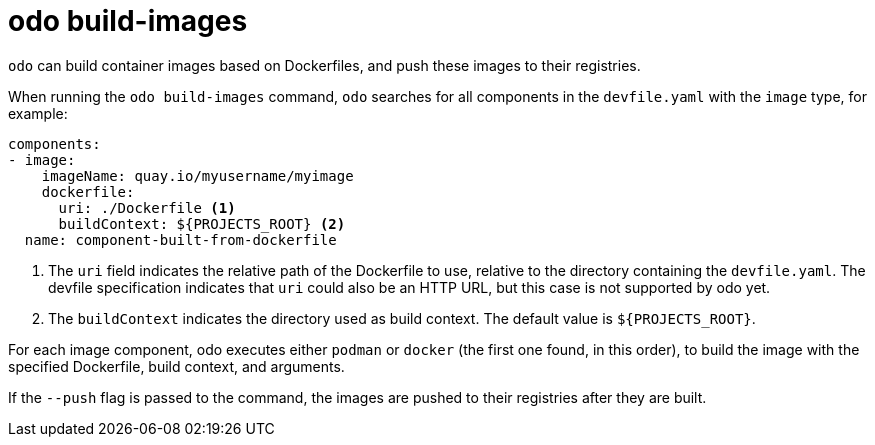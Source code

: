 :_content-type: REFERENCE
[id="odo-build-images_{context}"]
= odo build-images

`odo` can build container images based on Dockerfiles, and push these images to their registries.

When running the `odo build-images` command, `odo` searches for all components in the `devfile.yaml` with the `image` type, for example:

[source,yaml]
----
components:
- image:
    imageName: quay.io/myusername/myimage
    dockerfile:
      uri: ./Dockerfile <.>
      buildContext: ${PROJECTS_ROOT} <.>
  name: component-built-from-dockerfile
----
<.> The `uri` field indicates the relative path of the Dockerfile to use, relative to the directory containing the `devfile.yaml`. The devfile specification indicates that `uri` could also be an HTTP URL, but this case is not supported by odo yet.
<.> The `buildContext` indicates the directory used as build context. The default value is `+${PROJECTS_ROOT}+`.

For each image component, odo executes either `podman` or `docker` (the first one found, in this order), to build the image with the specified Dockerfile, build context, and arguments.

If the `--push` flag is passed to the command, the images are pushed to their registries after they are built.
